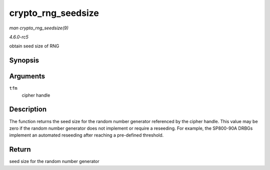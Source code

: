 .. -*- coding: utf-8; mode: rst -*-

.. _API-crypto-rng-seedsize:

===================
crypto_rng_seedsize
===================

*man crypto_rng_seedsize(9)*

*4.6.0-rc5*

obtain seed size of RNG


Synopsis
========

.. c:function:: int crypto_rng_seedsize( struct crypto_rng * tfm )

Arguments
=========

``tfm``
    cipher handle


Description
===========

The function returns the seed size for the random number generator
referenced by the cipher handle. This value may be zero if the random
number generator does not implement or require a reseeding. For example,
the SP800-90A DRBGs implement an automated reseeding after reaching a
pre-defined threshold.


Return
======

seed size for the random number generator


.. ------------------------------------------------------------------------------
.. This file was automatically converted from DocBook-XML with the dbxml
.. library (https://github.com/return42/sphkerneldoc). The origin XML comes
.. from the linux kernel, refer to:
..
.. * https://github.com/torvalds/linux/tree/master/Documentation/DocBook
.. ------------------------------------------------------------------------------

